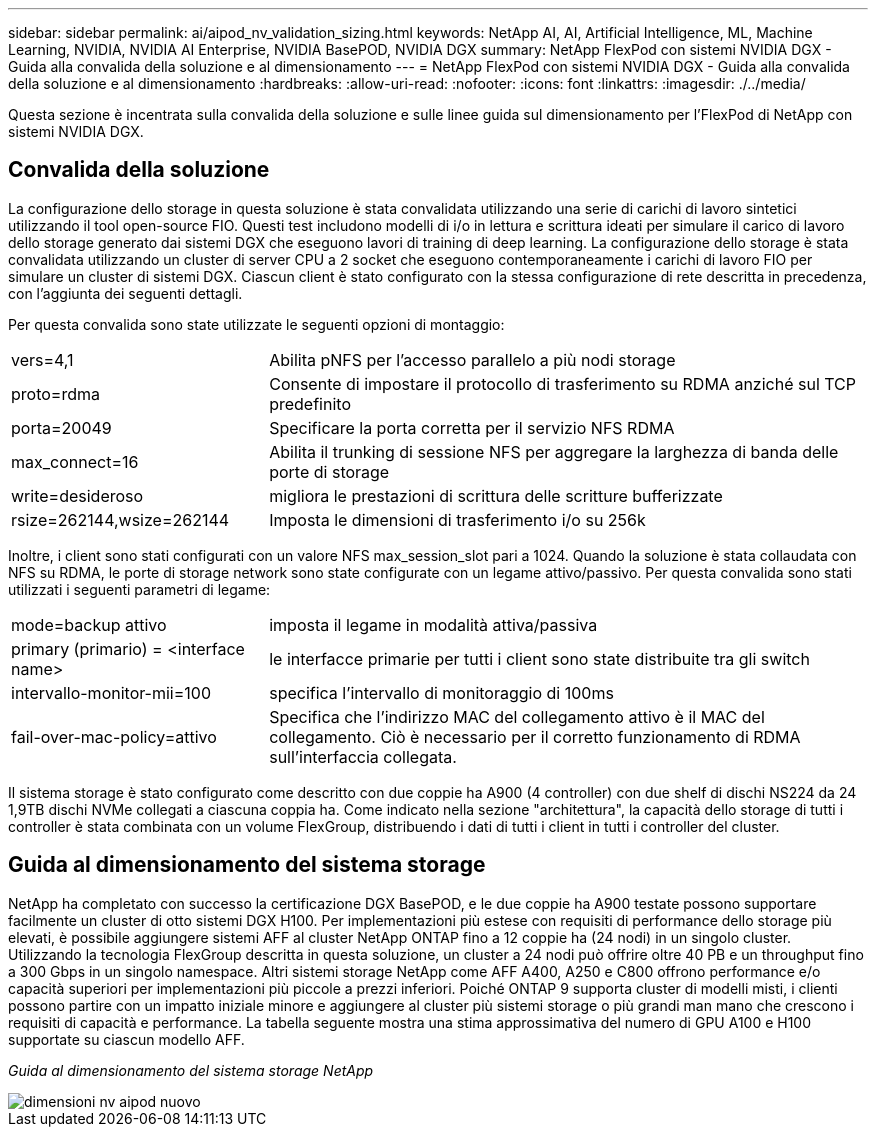 ---
sidebar: sidebar 
permalink: ai/aipod_nv_validation_sizing.html 
keywords: NetApp AI, AI, Artificial Intelligence, ML, Machine Learning, NVIDIA, NVIDIA AI Enterprise, NVIDIA BasePOD, NVIDIA DGX 
summary: NetApp FlexPod con sistemi NVIDIA DGX - Guida alla convalida della soluzione e al dimensionamento 
---
= NetApp FlexPod con sistemi NVIDIA DGX - Guida alla convalida della soluzione e al dimensionamento
:hardbreaks:
:allow-uri-read: 
:nofooter: 
:icons: font
:linkattrs: 
:imagesdir: ./../media/


[role="lead"]
Questa sezione è incentrata sulla convalida della soluzione e sulle linee guida sul dimensionamento per l'FlexPod di NetApp con sistemi NVIDIA DGX.



== Convalida della soluzione

La configurazione dello storage in questa soluzione è stata convalidata utilizzando una serie di carichi di lavoro sintetici utilizzando il tool open-source FIO. Questi test includono modelli di i/o in lettura e scrittura ideati per simulare il carico di lavoro dello storage generato dai sistemi DGX che eseguono lavori di training di deep learning. La configurazione dello storage è stata convalidata utilizzando un cluster di server CPU a 2 socket che eseguono contemporaneamente i carichi di lavoro FIO per simulare un cluster di sistemi DGX. Ciascun client è stato configurato con la stessa configurazione di rete descritta in precedenza, con l'aggiunta dei seguenti dettagli.

Per questa convalida sono state utilizzate le seguenti opzioni di montaggio:

[cols="30%, 70%"]
|===


| vers=4,1 | Abilita pNFS per l'accesso parallelo a più nodi storage 


| proto=rdma | Consente di impostare il protocollo di trasferimento su RDMA anziché sul TCP predefinito 


| porta=20049 | Specificare la porta corretta per il servizio NFS RDMA 


| max_connect=16 | Abilita il trunking di sessione NFS per aggregare la larghezza di banda delle porte di storage 


| write=desideroso | migliora le prestazioni di scrittura delle scritture bufferizzate 


| rsize=262144,wsize=262144 | Imposta le dimensioni di trasferimento i/o su 256k 
|===
Inoltre, i client sono stati configurati con un valore NFS max_session_slot pari a 1024. Quando la soluzione è stata collaudata con NFS su RDMA, le porte di storage network sono state configurate con un legame attivo/passivo. Per questa convalida sono stati utilizzati i seguenti parametri di legame:

[cols="30%, 70%"]
|===


| mode=backup attivo | imposta il legame in modalità attiva/passiva 


| primary (primario) = <interface name> | le interfacce primarie per tutti i client sono state distribuite tra gli switch 


| intervallo-monitor-mii=100 | specifica l'intervallo di monitoraggio di 100ms 


| fail-over-mac-policy=attivo | Specifica che l'indirizzo MAC del collegamento attivo è il MAC del collegamento. Ciò è necessario per il corretto funzionamento di RDMA sull'interfaccia collegata. 
|===
Il sistema storage è stato configurato come descritto con due coppie ha A900 (4 controller) con due shelf di dischi NS224 da 24 1,9TB dischi NVMe collegati a ciascuna coppia ha. Come indicato nella sezione "architettura", la capacità dello storage di tutti i controller è stata combinata con un volume FlexGroup, distribuendo i dati di tutti i client in tutti i controller del cluster.



== Guida al dimensionamento del sistema storage

NetApp ha completato con successo la certificazione DGX BasePOD, e le due coppie ha A900 testate possono supportare facilmente un cluster di otto sistemi DGX H100. Per implementazioni più estese con requisiti di performance dello storage più elevati, è possibile aggiungere sistemi AFF al cluster NetApp ONTAP fino a 12 coppie ha (24 nodi) in un singolo cluster. Utilizzando la tecnologia FlexGroup descritta in questa soluzione, un cluster a 24 nodi può offrire oltre 40 PB e un throughput fino a 300 Gbps in un singolo namespace. Altri sistemi storage NetApp come AFF A400, A250 e C800 offrono performance e/o capacità superiori per implementazioni più piccole a prezzi inferiori. Poiché ONTAP 9 supporta cluster di modelli misti, i clienti possono partire con un impatto iniziale minore e aggiungere al cluster più sistemi storage o più grandi man mano che crescono i requisiti di capacità e performance. La tabella seguente mostra una stima approssimativa del numero di GPU A100 e H100 supportate su ciascun modello AFF.

_Guida al dimensionamento del sistema storage NetApp_

image::aipod_nv_sizing_new.png[dimensioni nv aipod nuovo]
